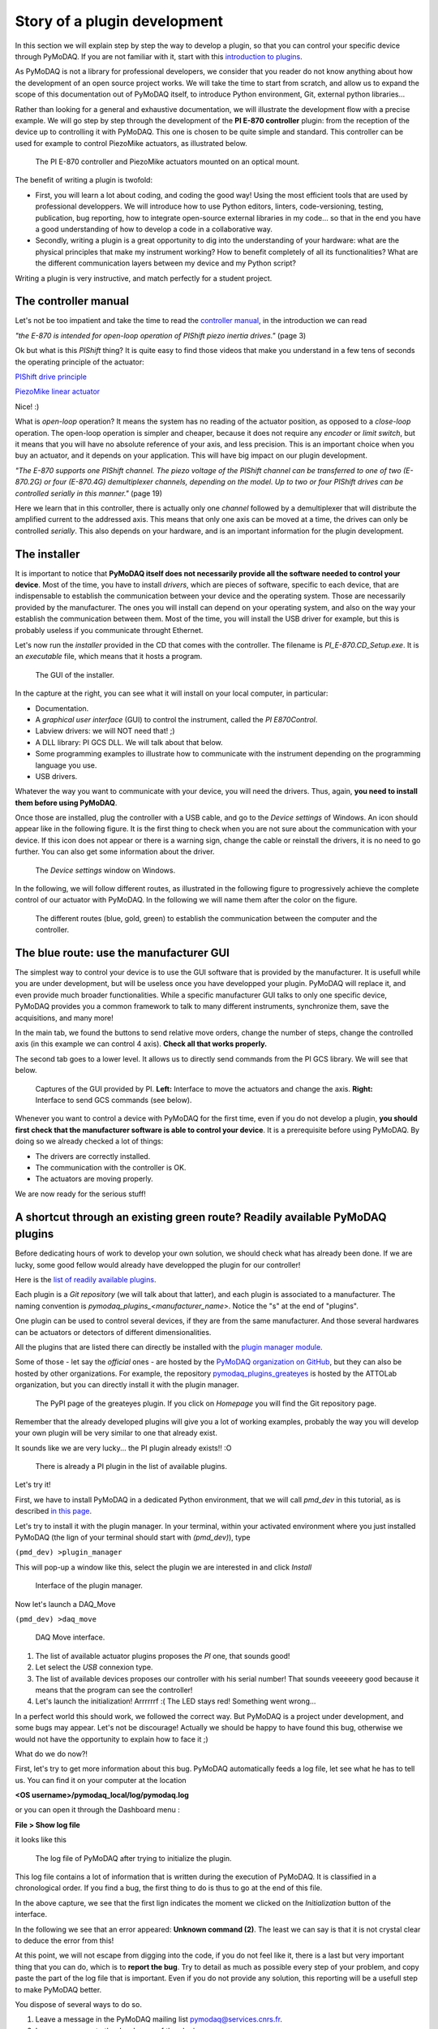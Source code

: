.. _plugin_development:

Story of a plugin development
=============================

In this section we will explain step by step the way to develop a plugin, so that you can control your specific device through PyMoDAQ. If you are not familiar with it, start with this `introduction to plugins`__.

__ https://pymodaq.cnrs.fr/en/pymodaq-dev/usage/modules/Plugins.html

As PyMoDAQ is not a library for professional developers, we consider that you reader do not know anything about how the development of an open source project works. We will take the time to start from scratch, and allow us to expand the scope of this documentation out of PyMoDAQ itself, to introduce Python environment, Git, external python libraries...

Rather than looking for a general and exhaustive documentation, we will illustrate the development flow with a precise example. We will go step by step through the development of the **PI E-870 controller** plugin: from the reception of the device up to controlling it with PyMoDAQ. This one is chosen to be quite simple and standard. This controller can be used for example to control PiezoMike actuators, as illustrated below.

.. _fig_controller_actuators:

.. figure:: /image/plugin_development/PI_E870&PiezoMike.png
    :width: 600

    The PI E-870 controller and PiezoMike actuators mounted on an optical mount.

The benefit of writing a plugin is twofold:

* First, you will learn a lot about coding, and coding the good way! Using the most efficient tools that are used by professional developpers. We will introduce how to use Python editors, linters, code-versioning, testing, publication, bug reporting, how to integrate open-source external libraries in my code… so that in the end you have a good understanding of how to develop a code in a collaborative way.
* Secondly, writing a plugin is a great opportunity to dig into the understanding of your hardware: what are the physical principles that make my instrument working? How to benefit completely of all its functionalities? What are the different communication layers between my device and my Python script?

Writing a plugin is very instructive, and match perfectly for a student project.

The controller manual
^^^^^^^^^^^^^^^^^^^^^

Let's not be too impatient and take the time to read the `controller manual`__, in the introduction we can read

__ https://github.com/quantumm/pymodaq_plugins_physik_instrumente/blob/E-870/docs/E870/PI_E870_controller_user_manual.pdf

*"the E-870 is intended for open-loop operation of PIShift piezo inertia drives."* (page 3)

Ok but what is this *PIShift* thing? It is quite easy to find those videos that make you understand in a few tens of seconds the operating principle of the actuator:

`PIShift drive principle`__

__ https://www.youtube.com/watch?v=mAiQsfmpYbI

`PiezoMike linear actuator`__

__ https://www.youtube.com/watch?v=oVRv9fcx6AI

Nice! :)

What is *open-loop* operation? It means the system has no reading of the actuator position, as opposed to a *close-loop* operation. The open-loop operation is simpler and cheaper, because it does not require any *encoder* or *limit switch*, but it means that you will have no absolute reference of your axis, and less precision. This is an important choice when you buy an actuator, and it depends on your application. This will have big impact on our plugin development.

*"The E-870 supports one PIShift channel. The piezo voltage of the PIShift channel can be transferred to one of
two (E-870.2G) or four (E-870.4G) demultiplexer channels, depending on the model. Up to two or four PIShift
drives can be controlled serially in this manner."* (page 19)

Here we learn that in this controller, there is actually only one *channel* followed by a demultiplexer that will distribute the amplified current to the addressed axis. This means that only one axis can be moved at a time, the drives can only be controlled *serially*. This also depends on your hardware, and is an important information for the plugin development.

The installer
^^^^^^^^^^^^^

It is important to notice that **PyMoDAQ itself does not necessarily provide all the software needed to control your device**. Most of the time, you have to install *drivers*, which are pieces of software, specific to each device, that are indispensable to establish the communication between your device and the operating system. Those are necessarily provided by the manufacturer. The ones you will install can depend on your operating system, and also on the way your establish the communication between them. Most of the time, you will install the USB driver for example, but this is probably useless if you communicate throught Ethernet.

Let's now run the *installer* provided in the CD that comes with the controller. The filename is *PI_E-870.CD_Setup.exe*. It is an *executable* file, which means that it hosts a program.

.. _fig_installer:
.. figure:: /image/plugin_development/PI_installer.svg
    :width: 800

    The GUI of the installer.

In the capture at the right, you can see what it will install on your local computer, in particular:

* Documentation.
* A *graphical user interface* (GUI) to control the instrument, called the *PI E870Control*.
* Labview drivers: we will NOT need that! ;)
* A DLL library: PI GCS DLL. We will talk about that below.
* Some programming examples to illustrate how to communicate with the instrument depending on the programming language you use.
* USB drivers.

Whatever the way you want to communicate with your device, you will need the drivers. Thus, again, **you need to install them before using PyMoDAQ**.

Once those are installed, plug the controller with a USB cable, and go to the *Device settings* of Windows. An icon should appear like in the following figure. It is the first thing to check when you are not sure about the communication with your device. If this icon does not appear or there is a warning sign, change the cable or reinstall the drivers, it is no need to go further. You can also get some information about the driver.

.. figure:: /image/plugin_development/peripherique_imprimante.svg
    :width: 400

    The *Device settings* window on Windows.

In the following, we will follow different routes, as illustrated in the following figure to progressively achieve the complete control of our actuator with PyMoDAQ. In the following we will name them after the color on the figure.

    .. _fig_communication_routes:

.. figure:: /image/plugin_development/software_layers_V2.png
    :width: 800

    The different routes (blue, gold, green) to establish the communication between the computer and the controller.

The blue route: use the manufacturer GUI
^^^^^^^^^^^^^^^^^^^^^^^^^^^^^^^^^^^^^^^^

The simplest way to control your device is to use the GUI software that is provided by the manufacturer. It is usefull while you are under development, but will be useless once you have developped your plugin. PyMoDAQ will replace it, and even provide much broader functionalities. While a specific manufacturer GUI talks to only one specific device, PyMoDAQ provides you a common framework to talk to many different instruments, synchronize them, save the acquisitions, and many more!

In the main tab, we found the buttons to send relative move orders, change the number of steps, change the controlled axis (in this example we can control 4 axis). **Check all that works properly.**

The second tab goes to a lower level. It allows us to directly send commands from the PI GCS library. We will see that below.

    .. _fig_gui:

.. figure:: /image/plugin_development/E870_GUI.svg
    :width: 1000

    Captures of the GUI provided by PI. **Left:** Interface to move the actuators and change the axis. **Right:** Interface to send GCS commands (see below).

Whenever you want to control a device with PyMoDAQ for the first time, even if you do not develop a plugin, **you should first check that the manufacturer software is able to control your device**. It is a prerequisite before using PyMoDAQ. By doing so we already checked a lot of things:

* The drivers are correctly installed.
* The communication with the controller is OK.
* The actuators are moving properly.

We are now ready for the serious stuff!

A shortcut through an existing green route? Readily available PyMoDAQ plugins
^^^^^^^^^^^^^^^^^^^^^^^^^^^^^^^^^^^^^^^^^^^^^^^^^^^^^^^^^^^^^^^^^^^^^^^^^^^^^

Before dedicating hours of work to develop your own solution, we should check what has already been done. If we are lucky, some good fellow would already have developped the plugin for our controller!

Here is the `list of readily available plugins`__.

__ https://github.com/CEMES-CNRS/pymodaq_plugin_manager/blob/main/doc/PluginList.md

Each plugin is a *Git repository* (we will talk about that latter), and each plugin is associated to a manufacturer. The naming convention is *pymodaq_plugins_<manufacturer_name>*. Notice the "s" at the end of "plugins".

One plugin can be used to control several devices, if they are from the same manufacturer. And those several hardwares can be actuators or detectors of different dimensionalities.

All the plugins that are listed there can directly be installed with the `plugin manager module`__.

__ https://pymodaq.cnrs.fr/en/pymodaq-dev/user_folder/installation.html#plugin-manager

Some of those - let say the *official* ones - are hosted by the `PyMoDAQ organization on GitHub`__, but they can also be hosted by other organizations. For example, the repository `pymodaq_plugins_greateyes`__ is hosted by the ATTOLab organization, but you can directly install it with the plugin manager.

__ https://github.com/PyMoDAQ

__ https://pypi.org/project/pymodaq-plugins-greateyes

    .. _fig_greateyes_plugin:

.. figure:: /image/plugin_development/plugin_greateyes_V2.png
    :alt: plugin greateyes
    :width: 600

    The PyPI page of the greateyes plugin. If you click on *Homepage* you will find the Git repository page.

Remember that the already developed plugins will give you a lot of working examples, probably the way you will develop your own plugin will be very similar to one that already exist.

It sounds like we are very lucky... the PI plugin already exists!! :O

    .. _fig_pi_plugin_in_list:

.. figure:: /image/plugin_development/pi_existing_plugin_in_list.png
    :alt: plugin pi in list
    :width: 600

    There is already a PI plugin in the list of available plugins.

Let's try it!

First, we have to install PyMoDAQ in a dedicated Python environment, that we will call *pmd_dev* in this tutorial, as is described `in this page`__.

__ https://pymodaq.cnrs.fr/en/pymodaq-dev/user_folder/installation.html#

Let's try to install it with the plugin manager. In your terminal, within your activated environment where you just installed PyMoDAQ (the lign of your terminal should start with *(pmd_dev)*), type

``(pmd_dev) >plugin_manager``

This will pop-up a window like this, select the plugin we are interested in and click *Install*

    .. _fig_plugin_manager:

.. figure:: /image/plugin_development/plugin_manager.svg
    :alt: plugin manager
    :width: 400

    Interface of the plugin manager.

Now let's launch a DAQ_Move

``(pmd_dev) >daq_move``

    .. _fig_daq_move:

.. figure:: /image/plugin_development/daq_move.svg
    :width: 800

    DAQ Move interface.

(1) The list of available actuator plugins proposes the *PI* one, that sounds good!

(2) Let select the *USB* connexion type.

(3) The list of available devices proposes our controller with his serial number! That sounds veeeeery good because it means that the program can see the controller!

(4) Let's launch the initialization! Arrrrrrf :( The LED stays red! Something went wrong...

In a perfect world this should work, we followed the correct way. But PyMoDAQ is a project under development, and some bugs may appear. Let's not be discourage! Actually we should be happy to have found this bug, otherwise we would not have the opportunity to explain how to face it ;)

What do we do now?!

First, let's try to get more information about this bug. PyMoDAQ automatically feeds a log file, let see what he has to tell us. You can find it on your computer at the location

**<OS username>/pymodaq_local/log/pymodaq.log**

or you can open it through the Dashboard menu :

**File > Show log file**

it looks like this

    .. _fig_pi_existing_plugin_error:

.. figure:: /image/plugin_development/pi_existing_plugin_error.svg
    :width: 800

    The log file of PyMoDAQ after trying to initialize the plugin.

This log file contains a lot of information that is written during the execution of PyMoDAQ. It is classified in a chronological order. If you find a bug, the first thing to do is thus to go at the end of this file.

In the above capture, we see that the first lign indicates the moment we clicked on the *Initialization* button of the interface.

In the following we see that an error appeared: **Unknown command (2)**. The least we can say is that it is not crystal clear to deduce the error from this!

At this point, we will not escape from digging into the code, if you do not feel like it, there is a last but very important thing that you can do, which is to **report the bug**. Try to detail as much as possible every step of your problem, and copy paste the part of the log file that is important. Even if you do not provide any solution, this reporting will be a usefull step to make PyMoDAQ better.

You dispose of several ways to do so.

(1) Leave a message in the PyMoDAQ mailing list pymodaq@services.cnrs.fr.

(2) Leave a message to the developper of the plugin.

(3) Raise an issue on the GitHub repository associated to the plugin (you need to create an account, which is free). This last option is the most efficient because it targets precisely the code that raises a problem. Plus it will stay archived and visible to anyone that would face the same problem in the future.

    .. _fig_github_raise_issue:

.. figure:: /image/plugin_development/github_raise_issue.svg
    :width: 800

    How to raise an issue on a GitHub repository.

Now we have gone as far as possible we could go without digging into the code, but if you are keen on it, let's continue on the gold route (:numref:`fig_communication_routes`)!

The gold route: control your device with a Python script
^^^^^^^^^^^^^^^^^^^^^^^^^^^^^^^^^^^^^^^^^^^^^^^^^^^^^^^^

We are now ready to tackle the core of this tutorial, and learn how to write a Python code to move our actuator. Let's first introduce some important concepts.

What is a DLL?
--------------

As you may have noticed, the installer saved locally a file called *PI_GCS2_DLL.dll*.

The .dll file is a *library* that contains functions that are written in C++. It is an `API`__ between the controller and a computer application like PyMoDAQ or the PI GUI. It is made so that the person that intends to communicate with the controller is forced to do it the proper way (defined by the manufacturer's developpers). You cannot see the content of this file, but **it is always provided with a documentation**.

.. note::
    We suppose in this documentation that you use a Windows operating system, because it is the great majority of the cases, but PyMoDAQ is also compatible with Linux operating systems. If you wish to control a device with a Linux system, you have to be careful during your purchase that your manufacturer provide Linux drivers, which is unfortunately not always the case. The equivalent of the .dll format for a Linux operating system is a .so file. PI provide such file, which is great! The development of Linux-compatible plugins will be the topic of another tutorial.

**The all thing of the gold route is just to find how to talk to the DLL with Python.**

__ https://en.wikipedia.org/wiki/API

In our example, PI developped a library that is common to a lot of its controllers, called the *GCS 2.0 library* (it is the 2.0 version that is adapted to our controller). The `associated documentation`__ is quite impressive at first sight: 100+ (harsh!) pages.

__ https://github.com/quantumm/pymodaq_plugins_physik_instrumente/blob/E-870/docs/E870/PI_GCS_2_0_DLL_SM151E220.pdf

This documentation is supposed to be exhaustive about all the functions that are provided by the library to communicate with a lot of controllers from PI. Fortunately, we will only need very few of them. The game is thus to pick up the good information there. This is probably the most difficult part of the plugin development. This is mostly due to the fact that there is no standardization of the way the library is written. Thus the route we will follow here will probably not be exactly the same for an other device. Here we also depend a lot on the quality of the work of the developpers of the library. If the documentation is shitty, that could be a nightmare.

What is a Python wrapper?
-------------------------

As we have said in the previous section, the DLL is written in C++. We thus have a problem because we talk the Python! A *Python wrapper* is a library that defines Python functions to call the DLL.

PIPython wrapper
-----------------

Now that we introduced the concepts of DLL and Python wrapper, let's continue with the same philosophy. We want to be efficient. We want to go straight to the point and code as little as possible. We are probably not the first ones to want to control our PI actuator with a Python script! Asking a search engine about *"physik instrumente python"*, we directly end up to the PI Python wrapper called *PIPython*.

    .. _fig_pipython_github_page:

.. figure:: /image/plugin_development/pipython_github_page.png
    :width: 600

    The PIPython repository on GitHub.

We can now understand a bit better the error given in the PyMoDAQ log earlier. It actually refers to the *pipython* package. This is because the PI plugin that we tested actually uses this library.

.. note::
    All the Python packages of your environment are stored in the *site-packages* folder. In our case the complete path is *C:\\Users\\<OS username>\\Anaconda3\\envs\\pmd_dev\\Lib\\site-packages*. Be careful to not end up in the *base* environment of Anaconda, which is located at *C:\\Users\\<OS username>\\Anaconda3\\Lib\\site-packages*.

That's great news! The PI developpers did a great job, and this will save us a lot of time. Unfortunately, this is not always the case. There are still some less serious suppliers that do not provide an open-source Python wrapper. You should consider this as a serious argument *before* you buy your lab equipment, as it can save you a lot of time and struggle. Doing so, you will put some pressure on the suppliers to develop Python open-source code, so that we can free our lab instruments! Yeah! :D

External open-source libraries
------------------------------

In our example, our supplier is serious. Probably the wrapper he developped will do a good job. But let us imagine that it is not the case, and take a bit of time to present a few *external libraries*.

PyMoDAQ is of course not the only project of its kind. You can find on the internet a lot of non-official ressources to help you communicate with your equipment. Some of them are so great and cover so much instruments that you should automatically check if your device is supported. Even if your supplier proposes a solution, it can be inspiring to have a look at them. Let's present the most important ones.

`PyLabLib`__ is a very impressive library that interfaces the most common instruments that you will find in a lab:

__ https://pylablib.readthedocs.io/en/latest/index.html

* Cameras: Andor, Basler, Thorlabs, PCO...
* Stages: Attocube, Newport, SmarAct...
* Sensors: Ophir, Pfeiffer, Leybold...

... but also lasers, scopes, Arduino... to cite a few!

Here is the `complete list of supported instruments`__.

__ https://pylablib.readthedocs.io/en/latest/devices/devices_root.html

Here is the `GitHub repository`__.

__ https://github.com/AlexShkarin/pyLabLib

PyLabLib is extremely well documented and the drivers it provides are of extremely good quality: a reference!

    .. _fig_pylablib_page:

.. figure:: /image/plugin_development/pylablib_page.png
    :width: 500

    The PyLabLib website.

Of particular interest are the **camera drivers**, that are often the most difficult ones to develop. It also proposes a GUI as a side project to control cameras: `cam control`__.

__ https://pylablib-cam-control.readthedocs.io/en/latest/overview.html

`Instrumental`__ is also a very good library that you should know about. It can be complementary to PyLabLib as it covers different instruments.

As you can see with the little script that is given as an example, it is super easy to use.

__ https://instrumental-lib.readthedocs.io/en/stable/index.html

.. figure:: /image/plugin_development/instrumental_page.png
    :width: 500

    The Instrumental website.

This list is of course not exhaustive. Those external ressources should not be neglected, they will often provide a good solution to start with!

The installation of those libraries in our environment cannot be simpler:

``(pmd_dev) >pip install <library name>``

Back to PIPython wrapper
------------------------

Let's now go back to our E870 controller, it is time to test the PIPython wrapper!

__ https://pipython.physikinstrumente.com/index.html

We will install the package *pipython* in our *pmd_dev* environment

``(pmd_dev) >pip install pipython``

after the installation, we can check that the dependencies of this package have been installed properly using

``(pmd_dev) >conda list``

which will list all the packages that are installed in our environment

.. figure:: /image/plugin_development/conda_list_after_pipython_install.png
    :width: 400

    List (partial) of the packages that are installed in our environment after installing *pipython*. We can check that the packages *pyusb*, *pysocket* and *pyserial* are there, as requested by the documentation.

Here we found the `documentation of the wrapper`__.

.. figure:: /image/plugin_development/pipython_documentation_communication.png
    :width: 500

    *Quick Start* documentation of PIPython to establish the communication with a controller.

It proposes a very simple script to establish the communication. Let's try that!

We will use the `Spyder`__ IDE to deal with such simple script, which is freely available. If you already installed an Anaconda distribution, it should already be installed.

__ https://www.spyder-ide.org/

Let's open it and create a new file that we call *script_pmd_pi_plugin.py* and copy-paste the script.

It is important that you configure Spyder properly so that the *import* statement at the begining of the file will be done in our Python environment, where we installed the PIPython package. For this, click on the *settings* icon as indicated in the following capture.

.. figure:: /image/plugin_development/spyder_pipython_script_popup_white.svg
    :width: 600

    Running the PIPython *quickstart* script in the Spyder IDE.

The following window will appear. Go to the *Python interpreter* tab and select the Python interpreter (a *python.exe* file for Windows) which is at the root of your environment (in our case our environment is called *pmd_dev*. Notice that it is located in the *envs* subfolder of Anaconda). Do not forget to *Apply* the changes.

.. figure:: /image/plugin_development/spyder_select_interpreter_white.svg
    :width: 800

    Configure the good Python interpreter in Spyder.

Let's now launch the script clicking the *Run* button. A pop-up window appears. We have to select our controller, which is uniquely identify by its serial number (SN). In our exemple it is the one that is underlined in blue in the capture. It seems like nothing much happens...

.. figure:: /image/plugin_development/spyder_connect_gcs_object.svg
    :width: 800

    Communication established!

...but actually, **we just received an answer from our controller!**

The script returns the reference and the serial number of our controller. Plus, we can see in the *Variable explorer* tab that the *pidevice* variable is now a Python object that represents the controller. For now nothing happens, but this means that our system is ready to receive orders. This is a big step!

.. figure:: /image/plugin_development/jurassic_park.png
    :width: 600

    System ready.

Now, we have to understand how to play with this *GCSDevice* object, and then we will be able to play with our actuators!

First, we will blindly follow the *quickstart* instructions of PIPython, and try this script

.. figure:: /image/plugin_development/unknown_command.svg
    :width: 800

    Script suggested by the *quickstart* instructions of PIPython. In our case it returns and error.

.. note::
    If at some point you lose the connection with your controller, e.g. you cannot see its SN in the list, do not hesitate to reset the Python kernel. It is probably that the communication has not been closed properly during the last execution of the script.

Unfortunately this script is not working, and returns *GCSError: Unknown command (2)*.

RRRRRRRRRRRRrrrrrrrrrrrrr!! Ok... this is again a bit frustrating. Something should be quite not precise in the documentation, so we `raised an issue`__ in the GitHub repository to explain our problem.

__ https://github.com/PI-PhysikInstrumente/PIPython/issues/9

Anyway, that gives us the opportunity to dig into the DLL library!

The first part of the error message indicates that this error is raised by the GCS library. If we search *Unknown command* in the DLL manual, we actually found it

.. figure:: /image/plugin_development/GCS_error_messages.svg
    :width: 600

    GCS documentation page 109.

This is actually the error number 2, that explains the *(2)* at the end of the error  message. Unfortunately, the description of the error does not help us at all. Still, it is categorized as a *controller error*. Plus, the introduction of the section remind us that the PI GCS is a library that is valid for a lot of controllers that are sold by the company. Then, we should expect that some commands of the library cannot be used with any controller. This is also confirmed elsewhere in the documentation.

.. figure:: /image/plugin_development/GCS_controller_dependent_functions.svg
    :width: 600

    GCS documentation page 29.

Ok, it is more clear now, our controller is telling us that he does not know the *MOV* command! But **how can we know the commands that are valid for our controller?** Here again we will find the answer in the GCS manual (the E870 controller manual is not of great help, but the `E872 manual`__ also gives the list of available commands).

__ https://github.com/quantumm/pymodaq_plugins_physik_instrumente/blob/E-870/docs/E872/PI_E-872.401_user_manual.pdf

At first, this manual looks very difficult to diggest. But actually most of it is dedicated to precise definition of each of the command, and this will be needed only if we actually use it. One should notice that some are classified as *communication functions*. They are used to establish the communication with the controller, depending on the *communication protocol* that is used (RS232, USB, TCPIP...). But this is not our problem right now.

Let's look at the *functions for GCS commands*. There is a big table that summarizes all the functions with a short description. We should concentrate on that. Here we understand that actually most of those functions can for sure not be used with our controller. As we have seen earlier in this tutorial, our controller is made for *open-loop* operation. Thus, we can already eliminate all the functions mentioning "close-loop", "referencing", "current position", "limit", "home", "absolute"... but on the contrary all the descriptions mentioning "relative", "open-loop" should trigger our attention. Notice that some of them start with a *q* to inform that they are *query* functions. They correspond to GCS commands that terminate with a question mark. They ask the controller for an information but do not send order. They are thus quite safe, since they will not move a motor for example. Within all those we notice in particular the *OSM* one, which seems a good candidate to make a relative move

.. figure:: /image/plugin_development/GCS_OSM_command.svg
    :width: 600

    GCS OSM command short description, page 22.

and the *qHLP* one, that seems to answer our previous question!

.. figure:: /image/plugin_development/GCS_HLP_command.svg
    :width: 600

    GCS qHLP command short description, page 24.

Let's try that! Here is what the controller will answer

.. figure:: /image/plugin_development/qHLP_return.svg
    :width: 400

    E870 answer to the qHLP command.

That's great, we now have the complete list of the commands that are supported by our controller. Plus, within it is the *OSM* one, that we noticed just before!

Let's now look at the detailed documentation about this command

.. figure:: /image/plugin_development/GCS_OSM_command_detailed.svg
    :width: 600

    GCS OSM command detailled description.

It seems quite clear that it takes two arguments, the first one seems to refer to the axis we want to move, and the second one, non ambiguously, refers to the number of steps we want to move. So let's try the following script (if you are actually testing with a PiezoMike actuator **be careful that it is free to move!**)

.. figure:: /image/plugin_development/OSM_script.svg
    :width: 600

    Script using the OSM command to move the actuator.

It works! We did it! We managed to move our actuator with a Python script! Yeaaaaaaaaah! :D

Ok let just tests the other axis, we modify the previous script with a *2* as the first parameter of the command

.. figure:: /image/plugin_development/OSM_script_channel_2_error.svg
    :width: 600

    First test of a script using the OSM command to move the second axis of the controller.

Another error... Erf! That was too easy apparently!

Here, the DLL documentation will not be of great help. It is not clear what is the difference between an *axis* and a *channel*. We rather have to remember what we learnt from the controller manual at the begining of this tutorial. The E870 has actually only one *channel* that is followed by a demultiplexer. So actually, what we have to do, when we want to control another axis, is to change the configuration of the demultiplexer, which is explained in the *Demultiplexing* section of the manual. Here are described the proper GCS commands to change the axis.

.. figure:: /image/plugin_development/demultiplexing.svg
    :width: 600

    E870 manual: how to configure the demultiplexer.

Let's translate that into a Python script

.. figure:: /image/plugin_development/demultiplexing_script.svg
    :width: 600

    Script to change the controlled axis.

After running again the script with the OSM command, we actually command the second axis! :D

This is the end of the gold route! That was the most difficult part of the tutorial. Because there is no global standard about how to write a DLL library, it is always a bit different depending on the device you want to control. We are in this route very dependent on the quality of the work of the developpers of our supplier, especially on the documentation. Thus, it is always a bit of an investigation throughtout all the documentations and the libraries available on the internet.

All this work has been the opportunity for us to understand in great details the working principles of our device, and to get a *complete* mastering of all its functionalities. We now master the basics to order anything that is authorized by the GCS library to our controller through Python scripts!

If at some point you are struggling too much in this route, do not hesitate to ask for help. And if you find some bugs, do not hesitate to post an issue. Those are little individual steps that make an open source project works, they are very important!

I've found nothing to control my device with Python! :(
-------------------------------------------------------

In the example of this tutorial, our supplier did a good job and provides a good Python wrapper. It was then relatively simple.

If in your case, after a thorough investigation of your supplier website and external libraries you found no ressource, it is time to take your phone and call your supplier. He may have a solution for you. If he refuses to help you, then you will have to write the Python wrapper by your own. It is a piece of work, but doable!

First, you will need the DLL documentation and the .dll file.

Then, one problem you will have to face is that the Python types are different from C, the langage that is used in the DLL. You thus have to make more rigorous type declarations that you would do with Python. Hopefully, the `ctypes`__ library is here to help you! The PIPython wrapper itself uses this library (for example see: pipython/pidevice/interfaces/gcsdll.py).

__ https://docs.python.org/3/library/ctypes.html

Finally, found examples of codes that are the closest possible to your problem. You can look for examples in other pymodaq plugins, the wrappers should be in the *hardware* subfolder of the plugin:

* `SmarAct MCS2 wrapper`__
* `Thorlabs TLPM wrapper`__

__ https://github.com/PyMoDAQ/pymodaq_plugins_smaract/blob/main/src/pymodaq_plugins_smaract/hardware/smaract/smaract_MCS2_wrapper.py

__ https://github.com/PyMoDAQ/pymodaq_plugins_thorlabs/blob/main/src/pymodaq_plugins_thorlabs/hardware/powermeter.py



The green route: control your device with PyMoDAQ
^^^^^^^^^^^^^^^^^^^^^^^^^^^^^^^^^^^^^^^^^^^^^^^^^

Now that we know how to control our actuators with Python, it will be quite simple to write our PyMoDAQ plugin, that is what we will learn in this section!

Before doing so, we have to introduce a few tools and prepare a few things that are indispensable to work properly in an open-source project.

What is GitHub?
---------------

You probably noticed that we refer quite a lot to this website in this tutorial, so what it is exactly?

*GitHub* is basically a website that provides services to store and develop open-source projects. Very famous open-source projects are stored on GitHub, like the `Linux kernel`__ or the software that runs `Wikipedia`__. PyMoDAQ is also stored on GitHub.

__ https://github.com/torvalds/linux

__ https://github.com/wikimedia/mediawiki

It is based on *Git* that is currently the most popular *version control software*. It is made to keep track of every modification that has been made in a folder, and to allow multiple persons to work on the same project. It is a very powerful tool. If you do not know about it, we recommand you to make a few research to understand the basic concepts. In the following, we will present a concrete example about how to use it.

The following preparation will look quite tedious at first sight, but you will understand the beauty of it by the end of the tutorial ;)

Prepare your remote repository
------------------------------

First, you should **create an account on GitHub** (it is free) if you do not have one. Your account basically allows you to have a space where to store your own *repositories*.

A repository is basically just a folder that contains subfolders and files. But this folder is *versioned*, thanks to Git. This means that **your can precisely follow every change that has been made within this folder since its creation**. In other word you have access to every *version* of the folder since its creation, which means every version of the software in the case of a computer program. And if at some point you make a modification of the code that break everything, you can safely go back to the previous version.

What about our precise case?

We noticed before that there is already a *Physik Instrument* plugin repository, it is then not necessary to create another one. We would rather like to *modify* it, and add a new plugin that would deal with our E870 controller. Let first make a copy of this repository into our account. In the technical jargon of Git, we say that we will make a *fork* of the repository. The term *fork* images the fact that we will make a new history of the evolution of the folder. By forking the repository into our account, we will keep track of *our modifications* of the folder, and the original one can follow another trajectory.

To fork a repository, follow this procedure:

* Log in to your GitHub account
* Go to the original repository (called the *upstream repository*) (in our case the repository is stored by the PyMoDAQ organisation) and click *Fork*.

.. figure:: /image/plugin_development/pymodaq_pi_repository.svg
    :width: 600

    How to fork a repository through GitHub.

GitHub will create a copy of the repository on our account (*quantumm* here).

.. figure:: /image/plugin_development/pi_repository_quantumm_clone.svg
    :width: 600

    Our PI *remote* repository (in our GitHub account). The red boxes indicate how to find the GitHub address of this repository.

This repository stored on our account is called the *remote repository*.

Prepare your local repository
-----------------------------

First you should `install Git`__ on your machine.

__ https://git-scm.com/downloads

Then we will make a local copy of our remote repository, that we will call the *local repository*. This operation is called *cloning*. Click the *Code* icon and then copy in the clipboard the HTTPS address.

In your home folder, create a folder called *local_repository* and cd into it by executing in your terminal

``cd C:\Users\<OS username>\local_repository\``

(actually you can do the following in the folder you like).

Then clone the repository with the following command

``git clone https://github.com/<GitHub username>/pymodaq_plugins_physik_instrumente.git``

this will create a folder at your current location. Go into it

``cd pymodaq_plugins_physik_instrumente``

Notice that we just downloaded the content of the remote repository.

We will also create a new *branch* named *E-870* with the following command

``git checkout -b E-870``

Now if you execute the command

``git status``

the output should start with "On branch E-870".

.. figure:: /image/plugin_development/git_repositories.svg
    :width: 1000

    Illustration of the operations between the different repositories.

Install your package in edition mode
------------------------------------

We now enter the Python world and talk about a *package* rather than a repository, but we are actually still talking about the same folder!

Still in your terminal, check that your Python environment *pmd_dev* is activated, and stay at the root of the package. Execute the command

``(pmd_dev) C:\Users\<OS username>\local_repository\pymodaq_plugins_physik_instrumente>pip install -e .``

Understanding this command is not straightforward. In your Python environment, there exists an important folder called *site-packages* that you should find at the following path

``C:\Users\<OS_username>\Anaconda3\envs\dev_pid\Lib\site-packages``

.. figure:: /image/plugin_development/pmd_dev_site_packages.png
    :width: 400

    Content of the *site-packages* folder of our *pmd_dev* environment.

The subfolders that you find inside correspond to the Python packages that are installed within this environment. A general rule is that **you should never modify manually anything in this folder**. Those folders contain the exact versions of each package that is installed in our environment. If we modify them in a dirty way (not versioned), we will very fast loose the control about our modifications. The *edition* option "*-e*" of *pip* is the solution to work in a clean way, it allows to simulate that our package is installed in the environment. This way, during the development period of our plugin, we can safely do any modification in our folder *C:\\Users\\<OS username>\\local_repository\\pymodaq_plugins_physik_instrumente* (refered to by the "." in the command) and it will behave as if it was in the *site-packages*. To check that this last command executed properly, you can check that you have a file called *pymodaq_plugins_physik_instrumente.egg-link* that has been created in the *site-packages* folder. Note that *pip* knows with which Python environment to deal with because we have activated *pmd_dev*.

Open the package with an adapted IDE
------------------------------------

In this section we will work not only with a simple script, but within a Python project that contains multiple files and that is much more complex than a simple script. For that Spyder is not so well adapted. In this section we will present `PyCharm`__ because it is free and very powerful, but you can probably found an equivalent one.

__ https://www.jetbrains.com/pycharm/

Once it is opened, go to *File > New project*. Select the repository folder and the Python interpreter.

.. figure:: /image/plugin_development/pycharm_start_project.svg
    :width: 800

    Start a project with PyCharm. You have to select the main folder that you will work with, and the Python interpreter corresponding to your environment.

You can for example configure the interface so that it looks like the following figure.

.. figure:: /image/plugin_development/pycharm_interface.svg
    :width: 800

    PyCharm interface. **Left panel**: tree structure of the folders that are included in the PyCharm project. **Center**: edition of the file. **Right panel**: structure of the file. Here you found the different methods and argument of the Python class that are defined in the file. **Bottom**: different functionalities that are extremely usefull: a Python console, a terminal, a debugger, integration of Git...

In the left panel, you will find the folder corresponding to our repository, so that you can easily open the files you are interested in. We will also add in the project the PyMoDAQ core folder, so that we can easily call some entry points of PyMoDAQ. To do so, go to *File > Open* and select the PyMoDAQ folder. Be careful to not get lost in the tree structure, you have to go select the select the folder that is in the good environment. In this case *C:\\Users\\<OS username>\\Anaconda3\\envs\\pmd_dev\\Lib\\site-packages\\pymodaq* (in particular, do not mistake with the *site-packages* of the base Anaconda environment that is located at *C:\\Users\\<OS username>\\Anaconda3\\Lib\\site-packages*), click *OK* and then *Attach*.

The *pymodaq* folder should now appear in the left panel, navigate within it, open and *Run* (see figure) the file *pymodaq > daq_move > daq_move_main.py*. This is equivalent to execute the *daq_move* command in a terminal. Thus you should now see the GUI of the DAQ_Move.

Debug of the original plugin
----------------------------

As we have noticed before, a lot of things where already working in the original plugin. It is now time to analyse what is happening. For that, we will use the *debbuger* of our IDE, which is **an indispensable to debug PyMoDAQ**. You will save a lot of time by mastering this tool! And it is very easy to use.

Let us now open the *daq_move_PI.py* file. This file defines a class corresponding to the original *PI* plugin, and you can have a quick look at the methods inside using the *Structure* panel of PyCharm. Basically, most of the methods of the class are triggered by a button from the user interface, as is illustrated in the following figure.

.. figure:: /image/plugin_development/correspondance_methods_GUI.svg
    :width: 600

    Each action of the user on the UI triggers a method of the plugin class.

During our first test of the plugin, earlier in this tutorial, we noticed that things went wrong at the moment we click the *Initialize* button, which correspond to the *ini_stage* method of the DAQ_Move_PI class. We will place inside this method some *breakpoints* to analyse what is going on. To do so you just have to click within the *breakpoints column* at the lign you are interested in. A red disk will appear, as illustrated by the next capture.

.. figure:: /image/plugin_development/pycharm_view_breakpoints_2.svg
    :width: 600

    See the breakpoints inside your PyCharm project.

When you run a file in DEBUG mode (bug button instead of play button), it means that PyCharm will execute the file until it finds an activated breakpoint. It will then stop the execution and wait for orders: you can then resume the program up to the next breakpoint, or execute lign by lign, rerun the program from the begining...

When you run the DEBUG mode, notice that a new *Debug* panel appears at the bottom of the interface. The *View breakpoints* button will popup a window so that you see where are the breakpoints *within all your PyCharm project*, that is to say within all the folders that you *attached* to your project, and that are present in the tree structure of the *Project panel*. You can also deactivate a breakpoint, in that case it will be notified with a red circle.

.. figure:: /image/plugin_development/pycharm_debug_panel.svg
    :width: 600

    Execute PyMoDAQ in DEBUG mode.

Let us now run in DEBUG mode the *daq_move_main.py* file. We select the *PI* plugin (not the *PI E870*), the good controller, and initialize. PyCharm stops the execution at the first breakpoint and highlight the corresponding lign in the file. This way we progress step by step up to "sandwitching" the lign that triggers the error with breakpoints. Looking at the value of the corresponding variable, we found again the *Unknown command (2)* error message that we already had in the PyMoDAQ log file.

.. figure:: /image/plugin_development/pycharm_find_bug.svg
    :width: 600

    Find the buggy line. The breakpoint lign 163 is never reached. The value of the *self.controller.gcscommands.axes* variable is *Unknown command (2)*.

Let's go there to see what happens. We can attach the *pipython* package to our PyCharm project and look at this *axes* attribute. In this method we notice the call to the *qSAI* method, which is NOT supported by our controller! We now have a precise diagnosis of our bug :)

.. figure:: /image/plugin_development/pycharm_unknown_command_SAI.svg
    :width: 600

    The *axes* attribute calls the *SAI?* GCS command that is not supported by the E870 controller.

Write the class for our new PyMoDAQ plugin
------------------------------------------

Coding a PyMoDAQ plugin actually consists in writting a Python class with specific conventions such that the PyMoDAQ core knows where to find the installed plugins and where to call the correct methods.

The `PyMoDAQ plugins template`__ repository is here to help you follow those conventions and such that you have to do the minimum amount of work. Let see what it looks like!

__ https://github.com/PyMoDAQ/pymodaq_plugins_template

.. figure:: /image/plugin_development/plugin_template_repository.png
    :width: 800

    Tree structure of the plugin template repository.

The *src* directory of the repository is subdivided into three subfolders

* *daq_move_plugins* which stores all the plugins corresponding to actuators.
* *daq_viewer_plugins*, which stores all the plugins corresponding to detectors. It is itself divided into subfolders corresponding to the dimensionality of the detector.
* *hardware*, within which you will find Python wrappers (optional).

Within each of the first two subfolders, you will find a Python file defining a class. In our context we are interested in the one that is defined in the first subfolder.

.. figure:: /image/plugin_development/daq_move_template.png
    :width: 800

    Definition of the DAQ_Move_Template class.

As you can see the structure of the class is already coded. What we have to do is to follow the comments associated to each line, and insert the scripts we have developped in a previous section (see *gold route*) in the right method.

There are *naming conventions* that should be followed:

* The name of the package should be *pymodaq_plugins_<company name>*. Do not forget the "s" at "plugins" ;)
* The name of the file should be *daq_move_xxx.py* and replace *xxx* by whatever you like (something that makes sense is recommended ;) )
* The name of the class here should be *DAQ_Move_xxx*.
* The name of the methods that are already present in the template should be kept as it is.

The name of the methods is quite explicit. Moreover, the *docstrings* are here to help you understand what is expected in each method.

Go to the *daq_move_plugins* folder, you should find some files like *daq_move_PI.py*, which correspond to the other plugins that are already present in this package.

With a right click, we will create a new file in this folder that we will call *daq_move_PI_E870.py*. Copy the content of the *daq_move_Template.py* file and paste it in the newly created file.

Change the name of the class to *DAQ_Move_PI_E870*.

*Run* again the *daq_move_main.py* file.

You should now notice that our new plugin is already available in the list! This is thanks to the naming conventions. However, the initialization will obviously fail, because for now we did not input any logic in our class.

Before we go further, let us configure a bit more PyCharm. We will first fix the maximum number of characters per lign. Each Python project fixes its own convention, so that the code is easier to read. For PyMoDAQ, the convention is **120 characters**. Go to *File > Settings > Editor > Code Style* and configure *Hard wrap* to 120 characters.

**Introduction of the class**

We call the *introduction of the class* the code that is sandwitched between the *class* keyword and the first method definition. This code will be executed after the user selected the plugin he wants to use through the *DAQ_Move* UI.

This part of the code from the original plugin was working, so let's just copy-paste it, and adapt a bit to our case.

.. figure:: /image/plugin_development/daq_move_pi_e870_introduction+ui.svg
    :width: 800

    Introduction of the class of our PI E870 plugin.

First, it is important that we comment the context of this plugin, this can be done in the *docstring* attach to the class, PyMoDAQ follows the `Numpy style`__ for its documentation

__ https://numpydoc.readthedocs.io/en/latest/format.html

Notice that the import of the wrapper is very similar to what we have done in the gold route. However, we do not call anymore the *InterfaceSetupDlg()* method that was poping up a window. We rather use the *EnumerateUSB()* method to get the list of the addresses of the plugged controllers, which will then be sent in the parameter panel (in the item named *Devices*) of the DAQ_Move UI. We now understand precisely the sequence of events that makes the list of controller addresses available just after we have selected our plugin.

Notice that in the class declaration not all the parameters are visible. Most of them are declared in the *comon_parameters_fun* that declares all the parameters that are common to every plugin. But if at some point you need to add some specific parameter to your plugin, you just have to add an element in this *params* list, and it will directly be displayed and controllable through the DAQ_Move UI! You should fill in a *title*, a *name*, a *type* of data, a *value* ... You will find this kind of tree everywhere in the PyMoDAQ code. Copy-paste the first lign for exemple and see what happens when you execute the code ;)

To modify the value of such a parameter, you will use something like

``self.settings.child('multiaxes', 'axis').setValue(2)``

Here we say "in the parameter tree, choose the *axis* parameter, in the *multiaxes* group, and attribute him the value *2* "

.. note::
    *self.settings* is a *Parameter* object of the *pyqtgraph* library: https://pyqtgraph.readthedocs.io/en/latest/api_reference/parametertree/index.html

Get the value of this parameter will be done with

``self.settings['multiaxes', 'axis']``

**ini_stage method**

As mentioned before, the *ini_stage* method is triggered when the user click the *Initialization* button. It is here that the communication with the controller is established. If everything works fine, the LED will turn green.

.. figure:: /image/plugin_development/daq_move_pi_e870_ini_stage.svg
    :width: 600

    *ini_stage* method of our PI E870 plugin.

Compared to the initial plugin, we simplified this method by removing the functions that were intended for close-loop operation. Plus we only consider the USB connexion. The result is that our controller initializes correctly now: the LED is green!

.. figure:: /image/plugin_development/green_light.png
    :width: 400

    Now our controller initializes correctly.

**commit_settings method**

Another important method is *commit_settings*. This one contains the logic that will be triggered when the user modifies some value in the parameter tree. Here will be implemented the change of axis of the controller, by changing the configuration of the demultiplexer with the *MOD* GCS command (see the gold route).

.. figure:: /image/plugin_development/daq_move_pi_e870_commit_settings.svg
    :width: 600

    *commit_settings* method of our PI E870 plugin. Implementation of a change of axis.

**move_rel method**

Finally, the *move_rel* method, that implements a relative move of the actuator is quite simple, we just use the *OSM* command that we found when we studied the DLL with a simple script.

.. figure:: /image/plugin_development/daq_move_pi_e870_move_rel.svg
    :width: 600

    *move_rel* method of our PI E870 plugin. Implementation of a relative move.

We can now test the *Rel +* / *Rel -* buttons, a change of axis... it works!

There is still minor methods to implement, but now you master the basics of the plugin development ;)

Commit our changes with Git
---------------------------

Now that we have tested our changes, we can be happy with this version of our code. We will now **stamp this exact content of the files**, so that in the future, we can at any time fall back to this working version. You should see Git as your guarantee that you will never lost anything of your work.

At the location of our local repository, we will now use this Git command

``C:\Users\<OS username>\local_repository\pymodaq_plugins_physik_instrumente>git diff``

you should get something that looks like this

.. figure:: /image/plugin_development/git_diff.png
    :width: 600

    Answer to the *git diff* command in a terminal. Here are the modifications of the daq_move_PI_E870.py file. In red are the lines that have been deleted, in green the lines that have been added.

This Git command allows us to check precisely the modifications we have done, which is called a *diff*.

In the language of Git, we stamp a precise state of the repository by doing a *commit*

``C:\Users\<OS username>\local_repository\pymodaq_plugins_physik_instrumente>git commit -am "First working version of the E870 controller plugin."``

Within the brackets, we leave a comment to describe the changes we have made.

Then, with the *git log* command, you can see the history of the evolution of the repository

``C:\Users\<OS username>\local_repository\pymodaq_plugins_physik_instrumente>git log``

.. figure:: /image/plugin_development/git_log.svg
    :width: 600

    Answer to the *git log* command in a terminal.

Push our changes to our remote repository
-----------------------------------------

We have now something that is working locally. That is great, but what if at some point, the computer of my experiment suddenly crashes? What if I want to share my solution to a collegue that have the same equipment?

**Would not it be nice if I could command my controller on any machine in the world with a few command lines? :O**

It is for those kind of reasons that it is so efficient to work with a remote server. It is now time to benefit from our careful preparation! Sending the modifications on our remote repository is done with a simple command

``C:\Users\<OS username>\local_repository\pymodaq_plugins_physik_instrumente>git push``

In the Git vocabulary, *pushing* means that you send your work to your *remote repository*. If we go on our remote server on GitHub, we can notice that our repository has actually been updated!

.. figure:: /image/plugin_development/github_remote.svg
    :width: 600

    The *git push* command updated our remote repository.

From now on, anyone who has an internet connexion have access to this precise version of our code.

.. note::
    You may wonder how Git knows where to push? This has been configured when we cloned our remote repository. You can ask what is the current address configured of your remote repository (named *origin*) with the *git remote -v* command.

Pull request to the upstream repository
---------------------------------------

But this is not the end! Since we are very proud of our new plugin, why not make all the users of PyMoDAQ benefit from it? Why not propose our modification to the official *pymodaq_plugin_physik_instrumente* repository?

Again, since we prepared properly, it is now a child play to do that. In the Git vocabulary, we say that we will do a *pull request*, often abreviated as PR. This can be done through the interface of GitHub. Log in to your account, go to the repository page and click, in the *Pull request* tab, the *Create pull request* button.

You have to be careful to select properly the good repositories and the good branches. Remember that in our case we created a *E-870* branch.

.. figure:: /image/plugin_development/github_pull_request.svg
    :width: 600

    The GitHub interface to create a PR.

Leave a message to describe your changes and submit. Our pull request is now visible `on the upstream repository`__.

__ https://github.com/PyMoDAQ/pymodaq_plugins_physik_instrumente/pull/4

.. figure:: /image/plugin_development/github_pull_request_2.png
    :width: 600

    Our pull request in the upstream repository.

This opens a space where you can discuss your changes with the owner of the repository. It will be his decision to accept or not the changes that we propose. Let us hope that we will convince him! :) Often these discussions will lead to a significant improvement of the code.

Conclusion
^^^^^^^^^^

That’s it!

We have tried, with this concrete example, to present the global workflow of a plugin development, and the most common problems you will face. Do not forget that you are not alone: ask for help, it is an other way to meet your collegues!

We have also introduce a software toolbox for Python development in general, that we sum up in the following table. They are all free of charge. Of course this is just a suggestion, you may prefer different solutions. We wanted to present here the main types of software you need to develop efficiently.

+------------------------------------+---------------------------------------+
| Software function                  | Solution presented                    |
+====================================+=======================================+
| Python environment manager         | Anaconda                              |
+------------------------------------+---------------------------------------+
| Python package manager             | pip                                   |
+------------------------------------+---------------------------------------+
| Python IDE                         | Spyder / PyCharm                      |
+------------------------------------+---------------------------------------+
| Version control software           | Git                                   |
+------------------------------------+---------------------------------------+
| Repository host	             | GitHub                                |
+------------------------------------+---------------------------------------+

Finally, remember that while purchasing an instrument, it is important to check what your supplier provides as a software solution (Python wrapper, Linux drivers...). This can save you a lot of time!